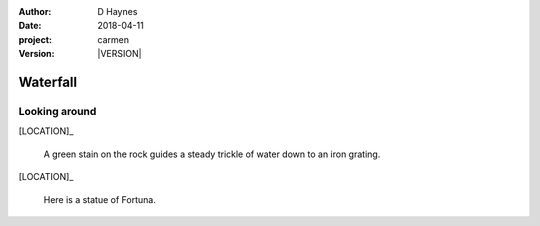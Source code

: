 
..  This is a Turberfield dialogue file (reStructuredText).
    Scene ~~
    Shot --

.. |VERSION| property:: carmen.types.version

:author: D Haynes
:date: 2018-04-11
:project: carmen
:version: |VERSION|

.. entity:: LOCATION
   :types: carmen.types.Location
   :states: carmen.types.Spot.grid_1508

.. entity:: PLAYER
   :types: carmen.types.Player
   :states: carmen.types.Spot.grid_1508

Waterfall
~~~~~~~~~

Looking around
--------------

[LOCATION]_

    A green stain on the rock guides a steady trickle of water down
    to an iron grating.

[LOCATION]_

    Here is a statue of Fortuna.
